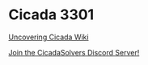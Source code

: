 * Cicada 3301
  
[[https://uncovering-cicada.fandom.com/wiki/uncovering_cicada_wiki][Uncovering
Cicada Wiki]]

[[https://discord.gg/83qgbpa][Join the CicadaSolvers Discord Server!]]
